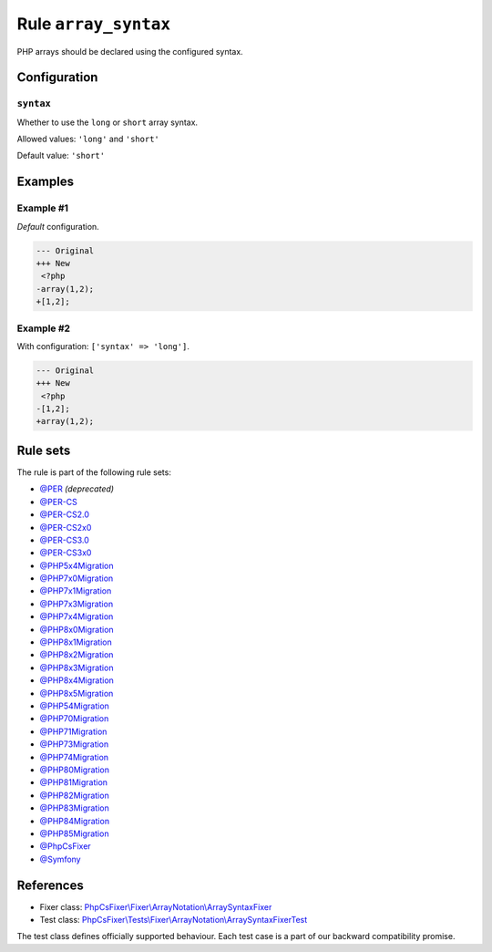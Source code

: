 =====================
Rule ``array_syntax``
=====================

PHP arrays should be declared using the configured syntax.

Configuration
-------------

``syntax``
~~~~~~~~~~

Whether to use the ``long`` or ``short`` array syntax.

Allowed values: ``'long'`` and ``'short'``

Default value: ``'short'``

Examples
--------

Example #1
~~~~~~~~~~

*Default* configuration.

.. code-block:: diff

   --- Original
   +++ New
    <?php
   -array(1,2);
   +[1,2];

Example #2
~~~~~~~~~~

With configuration: ``['syntax' => 'long']``.

.. code-block:: diff

   --- Original
   +++ New
    <?php
   -[1,2];
   +array(1,2);

Rule sets
---------

The rule is part of the following rule sets:

- `@PER <./../../ruleSets/PER.rst>`_ *(deprecated)*
- `@PER-CS <./../../ruleSets/PER-CS.rst>`_
- `@PER-CS2.0 <./../../ruleSets/PER-CS2.0.rst>`_
- `@PER-CS2x0 <./../../ruleSets/PER-CS2x0.rst>`_
- `@PER-CS3.0 <./../../ruleSets/PER-CS3.0.rst>`_
- `@PER-CS3x0 <./../../ruleSets/PER-CS3x0.rst>`_
- `@PHP5x4Migration <./../../ruleSets/PHP5x4Migration.rst>`_
- `@PHP7x0Migration <./../../ruleSets/PHP7x0Migration.rst>`_
- `@PHP7x1Migration <./../../ruleSets/PHP7x1Migration.rst>`_
- `@PHP7x3Migration <./../../ruleSets/PHP7x3Migration.rst>`_
- `@PHP7x4Migration <./../../ruleSets/PHP7x4Migration.rst>`_
- `@PHP8x0Migration <./../../ruleSets/PHP8x0Migration.rst>`_
- `@PHP8x1Migration <./../../ruleSets/PHP8x1Migration.rst>`_
- `@PHP8x2Migration <./../../ruleSets/PHP8x2Migration.rst>`_
- `@PHP8x3Migration <./../../ruleSets/PHP8x3Migration.rst>`_
- `@PHP8x4Migration <./../../ruleSets/PHP8x4Migration.rst>`_
- `@PHP8x5Migration <./../../ruleSets/PHP8x5Migration.rst>`_
- `@PHP54Migration <./../../ruleSets/PHP54Migration.rst>`_
- `@PHP70Migration <./../../ruleSets/PHP70Migration.rst>`_
- `@PHP71Migration <./../../ruleSets/PHP71Migration.rst>`_
- `@PHP73Migration <./../../ruleSets/PHP73Migration.rst>`_
- `@PHP74Migration <./../../ruleSets/PHP74Migration.rst>`_
- `@PHP80Migration <./../../ruleSets/PHP80Migration.rst>`_
- `@PHP81Migration <./../../ruleSets/PHP81Migration.rst>`_
- `@PHP82Migration <./../../ruleSets/PHP82Migration.rst>`_
- `@PHP83Migration <./../../ruleSets/PHP83Migration.rst>`_
- `@PHP84Migration <./../../ruleSets/PHP84Migration.rst>`_
- `@PHP85Migration <./../../ruleSets/PHP85Migration.rst>`_
- `@PhpCsFixer <./../../ruleSets/PhpCsFixer.rst>`_
- `@Symfony <./../../ruleSets/Symfony.rst>`_

References
----------

- Fixer class: `PhpCsFixer\\Fixer\\ArrayNotation\\ArraySyntaxFixer <./../../../src/Fixer/ArrayNotation/ArraySyntaxFixer.php>`_
- Test class: `PhpCsFixer\\Tests\\Fixer\\ArrayNotation\\ArraySyntaxFixerTest <./../../../tests/Fixer/ArrayNotation/ArraySyntaxFixerTest.php>`_

The test class defines officially supported behaviour. Each test case is a part of our backward compatibility promise.
